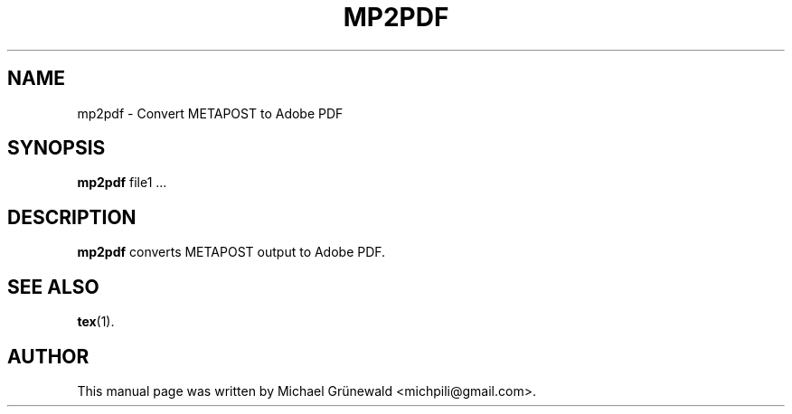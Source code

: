 .TH MP2PDF 1 "Oct 27, 2014"
.SH NAME
mp2pdf \- Convert METAPOST to Adobe PDF
.SH SYNOPSIS
.B mp2pdf
.RI file1\ ...
.SH DESCRIPTION
.sp 2
.B mp2pdf
converts METAPOST output to Adobe PDF.
.SH SEE ALSO
.BR tex (1).
.br
.SH AUTHOR
This manual page was written by Michael Grünewald
<michpili@gmail.com>.

